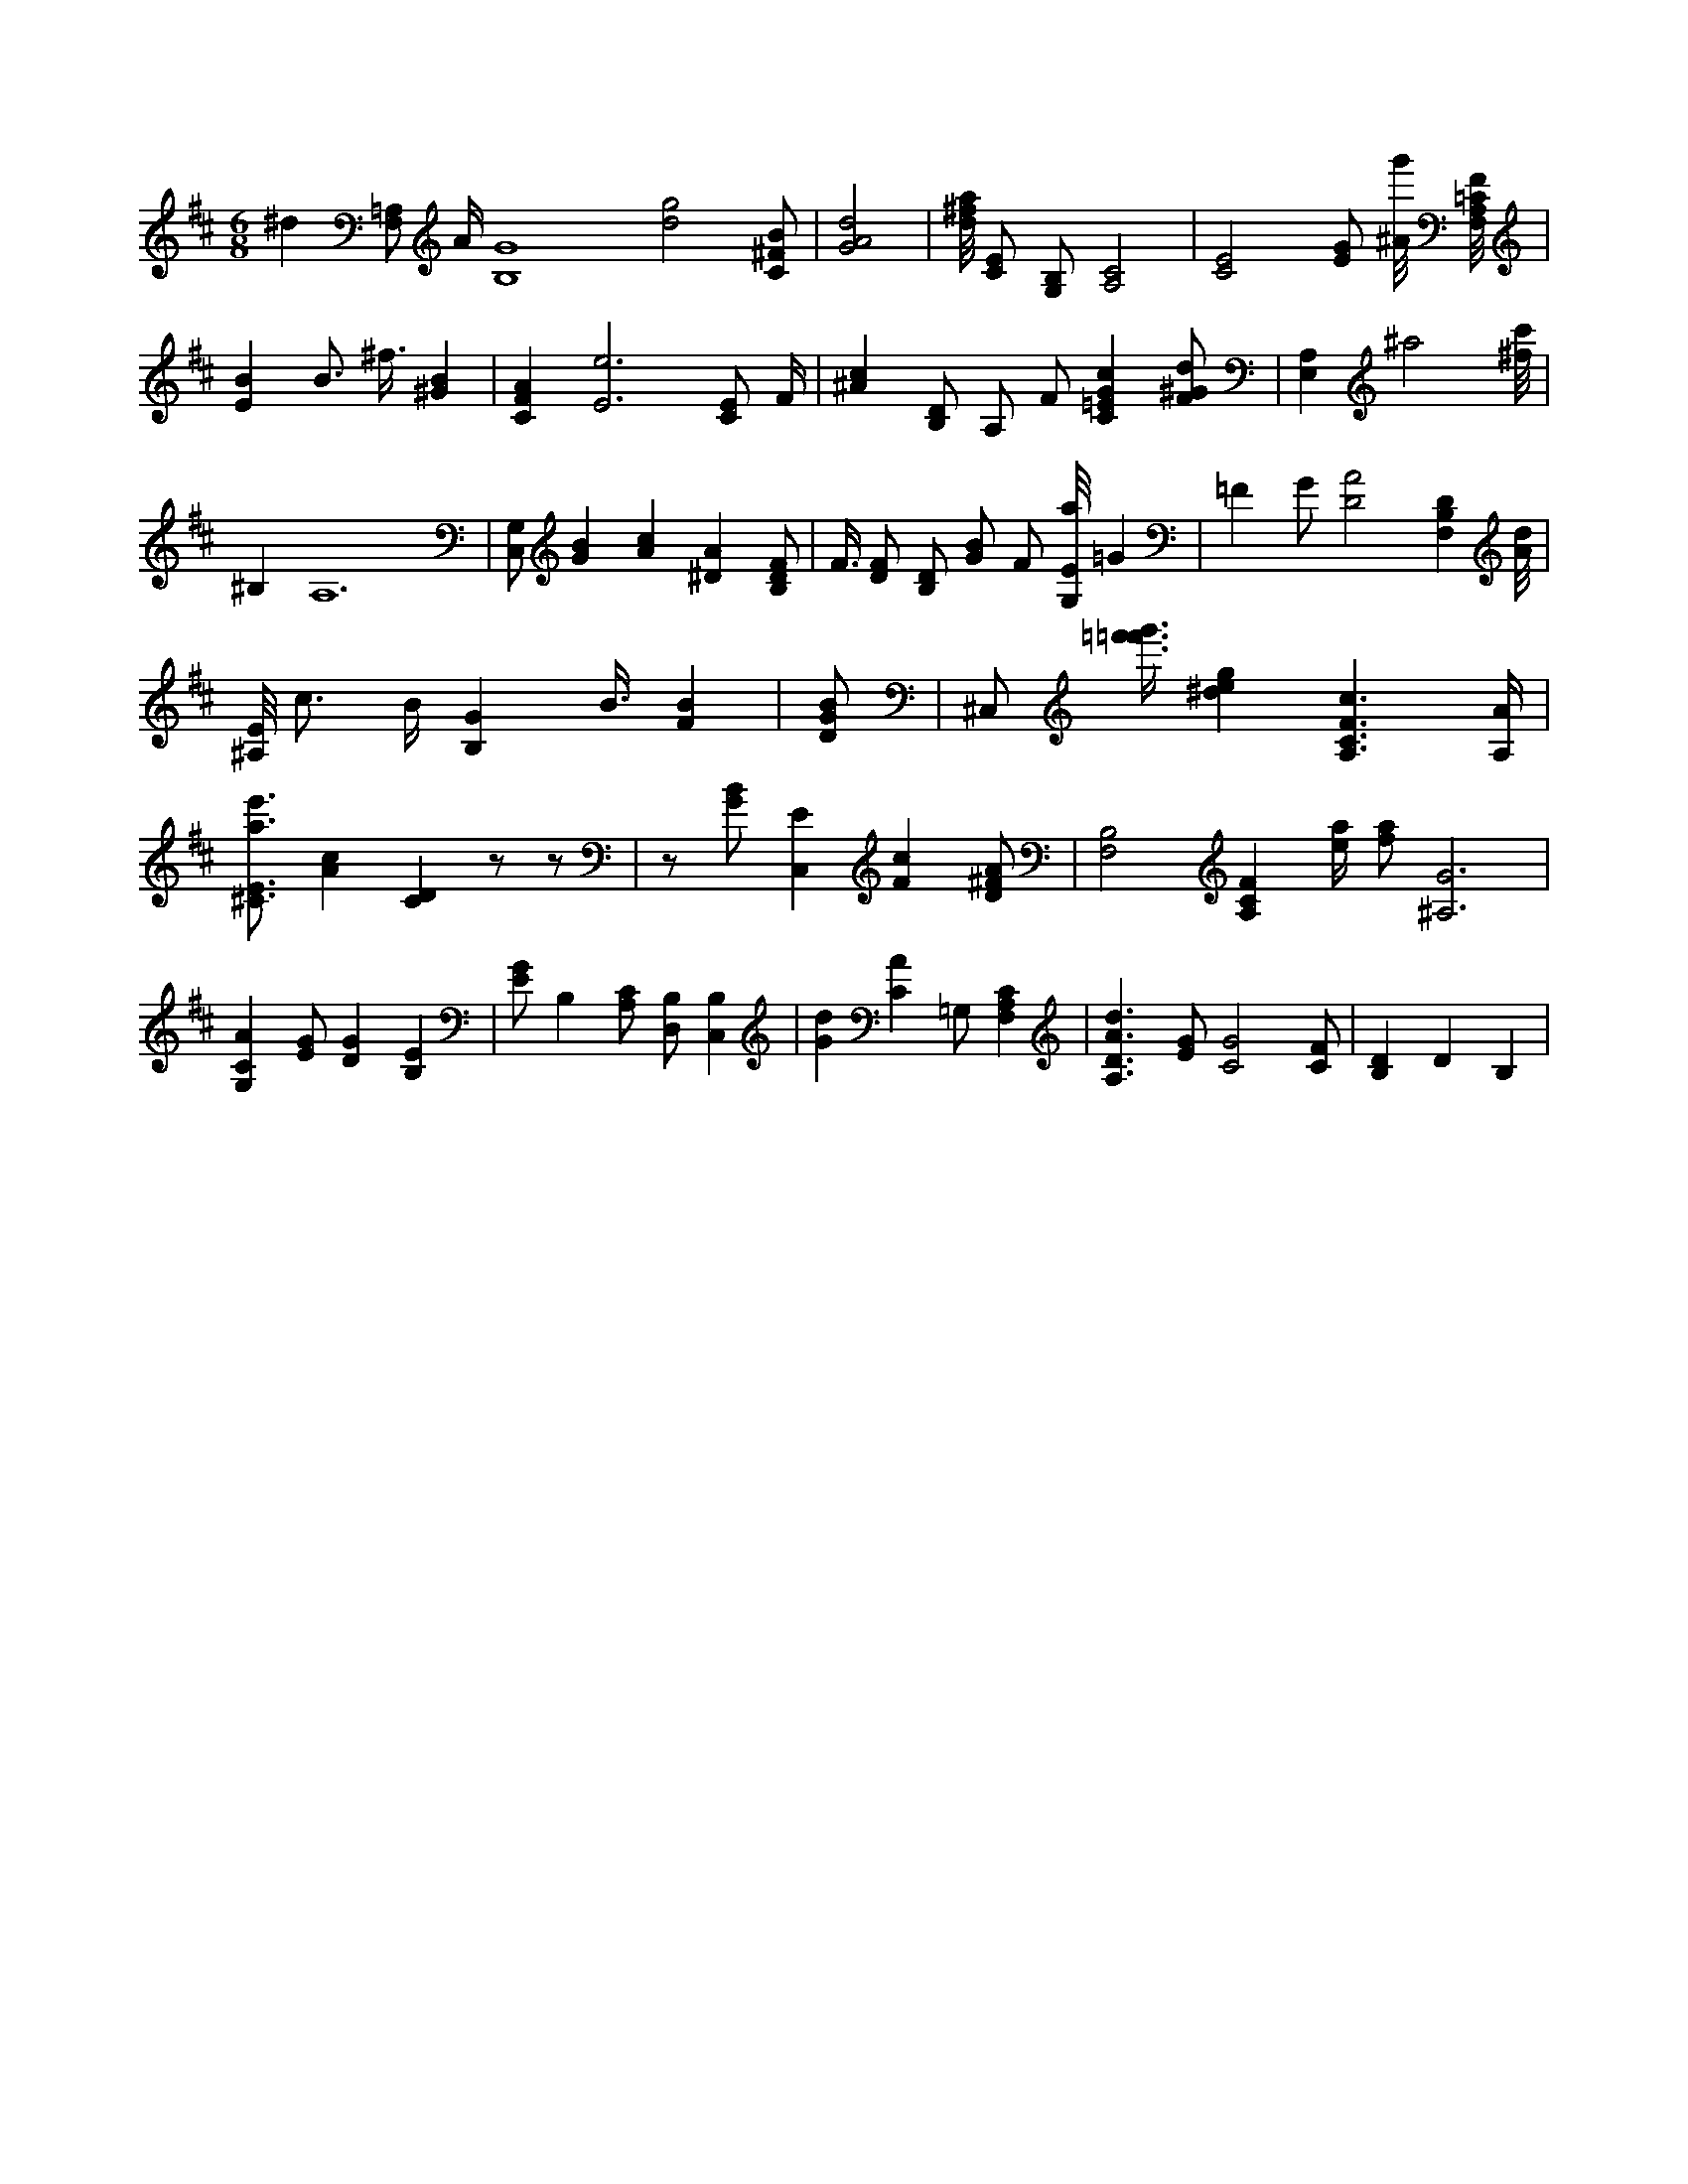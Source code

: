 X:82
L:1/4
M:6/8
K:DMaj
^d [F,/2=A,/2] A/4 [B,4G4] /2 [d2g2] /2 [C/2^F/2B/2] | [G2A2d2] | [d/8^f/8a/8] [C/2E/2] [G,/2B,/2] [A,2C2] | [C2E2] [E/2G/2] [^A/8g'/8] [F,/8A,/8=C/8F/8] | [EB] B3/4 ^f3/8 [^GB] | [CFA] [E3e3] [C/2E/2] F/4 | [^Ac] [B,/2D/2] A,/2 F/2 [C=EGc] [F/2^G/2d/2] | [E,A,] ^a2 [^f/8c'/8] | ^B, A,6 | [G,/2C,/2] [GB] [Ac] [^DA] [B,/2D/2F/2] | F3/8 [D/2F/2] [B,/2D/2] [G/2B/2] F/2 [G,/8E/8a/8] =G | =F G/2 [D2A2] [F,B,D] [A/8d/8] | [^A,/8E/8] c3/4 B/4 [B,G] B3/8 [FB] | [D/2G/2B/2] | ^C,/2 [=f'3/8=f'3/8g'3/8] [^deg] [A,3/2C3/2F3/2c3/2] [A,/4A/4] | [^C3/4E3/4a3/4e'3/4] [Ac] [CD] z/2 z/2 | z/2 [G/2B/2] [C,E] [Fc] [D/2^F/2A/2] | [B,2F,2] [A,CF] [e/4a/4] [f/2a/2] [^A,3G3] | [G,CA] [E/2G/2] [DG] [B,E] | [E/2G/2] B, [A,/2C/2] [D,/2B,/2] [C,B,] | [Gd] [CA] =G,/2 [F,A,C] | [A,3/2D3/2A3/2d3/2] [E/2G/2] [C2G2] [C/2F/2] | [B,D] D B, |
